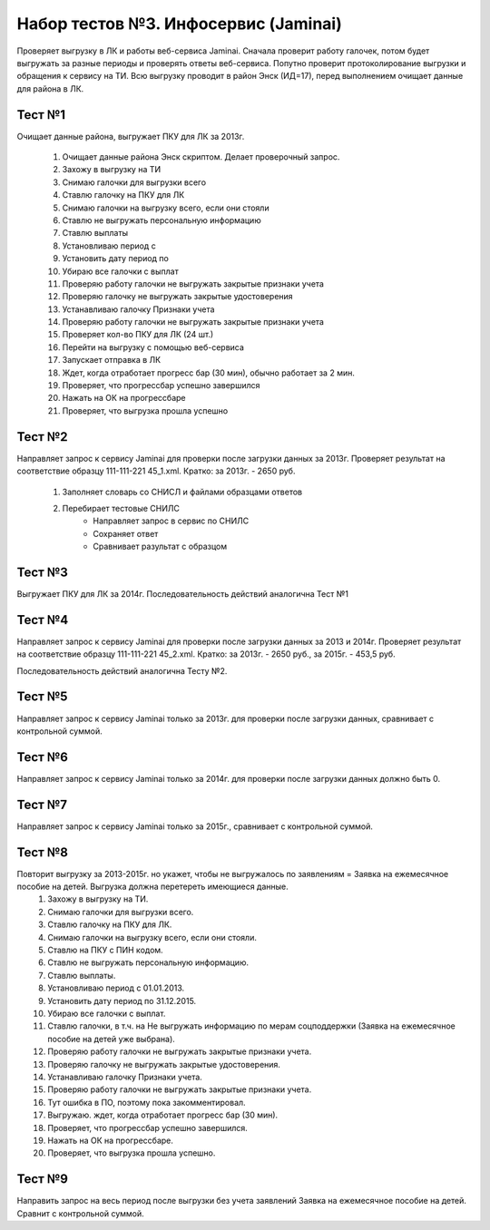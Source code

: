 Набор тестов №3. Инфосервис (Jaminai)
=====================================
Проверяет выгрузку в ЛК и работы веб-сервиса Jaminai. Сначала проверит работу галочек, потом будет выгружать за разные периоды и проверять ответы веб-сервиса. 
Попутно проверит протоколирование выгрузки и обращения к сервису на ТИ. Всю выгрузку проводит в район Энск (ИД=17), перед выполнением очищает данные для района в ЛК.


Тест №1
-------
Очищает данные района, выгружает ПКУ для ЛК за 2013г.

   #. Очищает данные района Энск скриптом. Делает проверочный запрос.
   #. Захожу в выгрузку на ТИ
   #. Снимаю галочки для выгрузки всего
   #. Ставлю галочку на ПКУ для ЛК
   #. Снимаю галочки на выгрузку всего, если они стояли
   #. Ставлю не выгружать персональную информацию
   #. Ставлю выплаты
   #. Установливаю период с
   #. Установить дату период по
   #. Убираю все галочки с выплат
   #. Проверяю работу галочки не выгружать закрытые признаки учета
   #. Проверяю галочку не выгружать закрытые удостоверения
   #. Устанавливаю галочку Признаки учета
   #. Проверяю работу галочки не выгружать закрытые признаки учета
   #. Проверяет кол-во ПКУ для ЛК (24 шт.)
   #. Перейти на выгрузку с помощью веб-сервиса
   #. Запускает отправка в ЛК
   #. Ждет, когда отработает прогресс бар (30 мин), обычно работает за 2 мин.
   #. Проверяет, что прогрессбар успешно завершился
   #. Нажать на ОК на прогрессбаре
   #. Проверяет, что выгрузка прошла успешно
        
Тест №2
-------
Направляет запрос к сервису Jaminai для проверки после загрузки данных за 2013г. Проверяет результат
на соответствие образцу 111-111-221 45_1.xml. Кратко: за 2013г. - 2650 руб.

   #. Заполняет словарь со СНИСЛ и файлами образцами ответов
   #. Перебирает тестовые СНИЛС
       * Направляет запрос в сервис по СНИЛС
       * Сохраняет ответ
       * Сравнивает разультат с образцом


Тест №3
-------
Выгружает ПКУ для ЛК за 2014г. Последовательность действий аналогична Тест №1
        

Тест №4
-------
Направляет запрос к сервису Jaminai для проверки после загрузки данных за 2013 и 2014г.
Проверяет результат на соответствие образцу 111-111-221 45_2.xml.
Кратко: за 2013г. - 2650 руб., за 2015г. - 453,5 руб.

Последовательность действий аналогична Тесту №2.

Тест №5
-------
Направляет запрос к сервису Jaminai только за 2013г. для проверки после загрузки данных, сравнивает с контрольной суммой.

Тест №6
-------
Направляет запрос к сервису Jaminai только за 2014г. для проверки после загрузки данных должно быть 0.

Тест №7
-------
Направляет запрос к сервису Jaminai только за 2015г., сравнивает с контрольной суммой.

Тест №8
-------
Повторит выгрузку за 2013-2015г. но укажет, чтобы не выгружалось по заявлениям = Заявка на ежемесячное пособие на детей. Выгрузка должна перетереть имеющиеся данные.
    #. Захожу в выгрузку на ТИ.
    #. Снимаю галочки для выгрузки всего.
    #. Ставлю галочку на ПКУ для ЛК.
    #. Снимаю галочки на выгрузку всего, если они стояли.
    #. Ставлю на ПКУ с ПИН кодом.
    #. Ставлю не выгружать персональную информацию.
    #. Ставлю выплаты.
    #. Установливаю период с 01.01.2013.
    #. Установить дату период по 31.12.2015.
    #. Убираю все галочки с выплат.
    #. Ставлю галочки, в т.ч. на Не выгружать информацию по мерам соцподдержки (Заявка на ежемесячное пособие на детей уже выбрана).
    #. Проверяю работу галочки не выгружать закрытые признаки учета.
    #. Проверяю галочку не выгружать закрытые удостоверения.
    #. Устанавливаю галочку Признаки учета.
    #. Проверяю работу галочки не выгружать закрытые признаки учета.
    #. Тут ошибка в ПО, поэтому пока закомментировал.
    #. Выгружаю. ждет, когда отработает прогресс бар (30 мин).
    #. Проверяет, что прогрессбар успешно завершился.
    #. Нажать на ОК на прогрессбаре.
    #. Проверяет, что выгрузка прошла успешно.

Тест №9
-------
Направить запрос на весь период после выгрузки без учета заявлений Заявка на ежемесячное пособие на детей. Сравнит с контрольной суммой.
